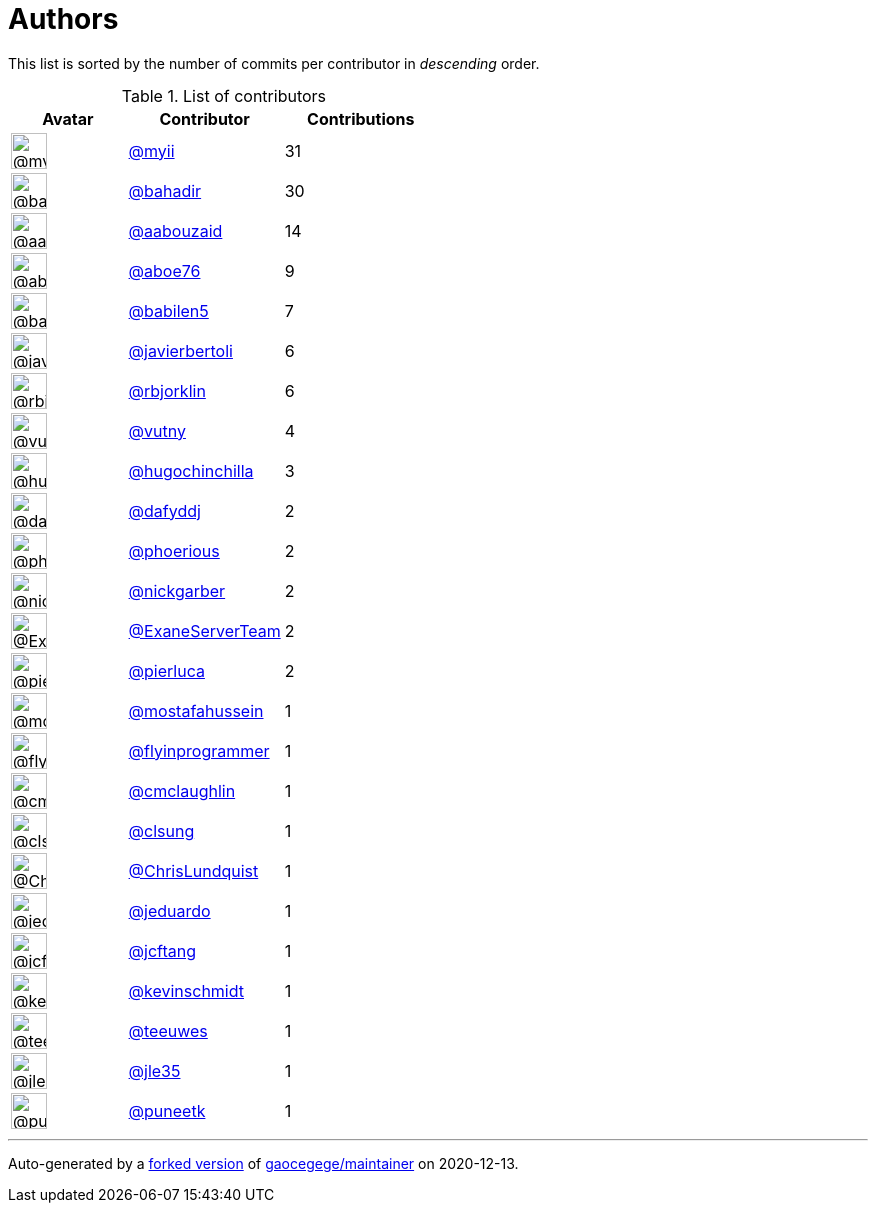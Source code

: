 = Authors

This list is sorted by the number of commits per contributor in
_descending_ order.

.List of contributors
[format="psv", separator="|", options="header", cols="^.<30a,<.<40a,^.<40d", width="100"]
|===
^.^|Avatar
<.^|Contributor
^.^|Contributions

|image::https://avatars2.githubusercontent.com/u/10231489?v=4[@myii,36,36]
|https://github.com/myii[@myii^]
|31 

|image::https://avatars1.githubusercontent.com/u/655413?v=4[@bahadir,36,36]
|https://github.com/bahadir[@bahadir^]
|30 

|image::https://avatars3.githubusercontent.com/u/6760103?v=4[@aabouzaid,36,36]
|https://github.com/aabouzaid[@aabouzaid^]
|14

|image::https://avatars0.githubusercontent.com/u/1800660?v=4[@aboe76,36,36]
|https://github.com/aboe76[@aboe76^]
|9 

|image::https://avatars1.githubusercontent.com/u/117961?v=4[@babilen5,36,36]
|https://github.com/babilen5[@babilen5^]
|7 

|image::https://avatars2.githubusercontent.com/u/242396?v=4[@javierbertoli,36,36]
|https://github.com/javierbertoli[@javierbertoli^]
|6

|image::https://avatars3.githubusercontent.com/u/1704798?v=4[@rbjorklin,36,36]
|https://github.com/rbjorklin[@rbjorklin^]
|6

|image::https://avatars0.githubusercontent.com/u/16338056?v=4[@vutny,36,36]
|https://github.com/vutny[@vutny^]
|4 

|image::https://avatars3.githubusercontent.com/u/196416?v=4[@hugochinchilla,36,36]
|https://github.com/hugochinchilla[@hugochinchilla^]
|3

|image::https://avatars2.githubusercontent.com/u/4195158?v=4[@dafyddj,36,36]
|https://github.com/dafyddj[@dafyddj^]
|2 

|image::https://avatars1.githubusercontent.com/u/911270?v=4[@phoerious,36,36]
|https://github.com/phoerious[@phoerious^]
|2

|image::https://avatars2.githubusercontent.com/u/2222960?v=4[@nickgarber,36,36]
|https://github.com/nickgarber[@nickgarber^]
|2

|image::https://avatars3.githubusercontent.com/u/29705363?v=4[@ExaneServerTeam,36,36]
|https://github.com/ExaneServerTeam[@ExaneServerTeam^]
|2

|image::https://avatars1.githubusercontent.com/u/7854525?v=4[@pierluca,36,36]
|https://github.com/pierluca[@pierluca^]
|2 

|image::https://avatars2.githubusercontent.com/u/4104127?v=4[@mostafahussein,36,36]
|https://github.com/mostafahussein[@mostafahussein^]
|1

|image::https://avatars0.githubusercontent.com/u/1844847?v=4[@flyinprogrammer,36,36]
|https://github.com/flyinprogrammer[@flyinprogrammer^]
|1

|image::https://avatars2.githubusercontent.com/u/1061109?v=4[@cmclaughlin,36,36]
|https://github.com/cmclaughlin[@cmclaughlin^]
|1

|image::https://avatars0.githubusercontent.com/u/26345?v=4[@clsung,36,36]
|https://github.com/clsung[@clsung^]
|1 

|image::https://avatars1.githubusercontent.com/u/181256?v=4[@ChrisLundquist,36,36]
|https://github.com/ChrisLundquist[@ChrisLundquist^]
|1

|image::https://avatars0.githubusercontent.com/u/75496?v=4[@jeduardo,36,36]
|https://github.com/jeduardo[@jeduardo^]
|1 

|image::https://avatars3.githubusercontent.com/u/652532?v=4[@jcftang,36,36]
|https://github.com/jcftang[@jcftang^]
|1 

|image::https://avatars0.githubusercontent.com/u/489058?v=4[@kevinschmidt,36,36]
|https://github.com/kevinschmidt[@kevinschmidt^]
|1

|image::https://avatars1.githubusercontent.com/u/49001436?v=4[@teeuwes,36,36]
|https://github.com/teeuwes[@teeuwes^]
|1 

|image::https://avatars3.githubusercontent.com/u/58283299?v=4[@jle35,36,36]
|https://github.com/jle35[@jle35^]
|1 

|image::https://avatars1.githubusercontent.com/u/528061?v=4[@puneetk,36,36]
|https://github.com/puneetk[@puneetk^]
|1
|===

'''''

Auto-generated by a https://github.com/myii/maintainer[forked version^]
of https://github.com/gaocegege/maintainer[gaocegege/maintainer^] on
2020-12-13.
